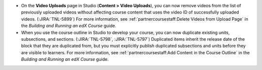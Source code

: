 * On the **Video Uploads** page in Studio (**Content > Video Uploads**), you can
  now remove videos from the list of previously uploaded videos without
  affecting course content that uses the video ID of successfully uploaded
  videos. (:JIRA:`TNL-5899`) For more information, see
  :ref:`partnercoursestaff:Delete Videos from Upload Page` in the *Building
  and Running an edX Course* guide.

* When you use the course outline in Studio to develop your course, you can
  now duplicate existing units, subsections, and sections. (:JIRA:`TNL-5798`,
  :JIRA:`TNL-5797`) Duplicated items inherit the release date of the block
  that they are duplicated from, but you must explicitly publish duplicated
  subsections and units before they are visible to learners. For more
  information, see :ref:`partnercoursestaff:Add Content in the Course Outline`
  in the *Building and Running an edX Course* guide.

